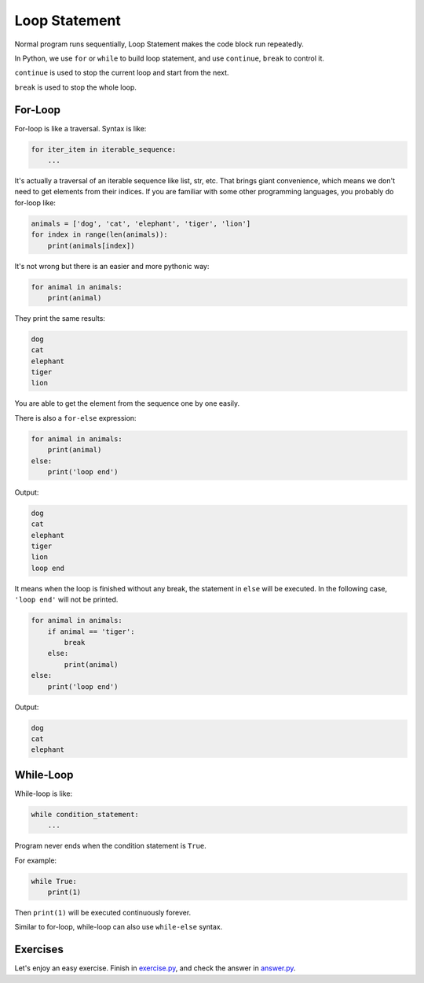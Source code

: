Loop Statement
==============

Normal program runs sequentially, Loop Statement makes the code block run
repeatedly.

.. image:: images/loop.png

In Python, we use ``for`` or ``while`` to build loop statement, and use
``continue``, ``break`` to control it.

``continue`` is used to stop the current loop and start from the next.

.. image:: images/loop_continue.png

``break`` is used to stop the whole loop.

.. image:: images/loop_break.png

For-Loop
--------

For-loop is like a traversal. Syntax is like:

.. code-block:: python

    for iter_item in iterable_sequence:
        ...

It's actually a traversal of an iterable sequence like list, str, etc. That
brings giant convenience, which means we don't need to get elements from
their indices. If you are familiar with some other programming languages,
you probably do for-loop like:

.. code-block:: python

    animals = ['dog', 'cat', 'elephant', 'tiger', 'lion']
    for index in range(len(animals)):
        print(animals[index])

It's not wrong but there is an easier and more pythonic way:

.. code-block:: python

    for animal in animals:
        print(animal)

They print the same results:

.. code-block:: text

    dog
    cat
    elephant
    tiger
    lion

You are able to get the element from the sequence one by one easily.

There is also a ``for-else`` expression:

.. code-block:: python

    for animal in animals:
        print(animal)
    else:
        print('loop end')

Output:

.. code-block:: text

    dog
    cat
    elephant
    tiger
    lion
    loop end

It means when the loop is finished without any break, the statement in
``else`` will be executed. In the following case, ``'loop end'`` will not
be printed.

.. code-block:: python

    for animal in animals:
        if animal == 'tiger':
            break
        else:
            print(animal)
    else:
        print('loop end')

Output:

.. code-block:: text

    dog
    cat
    elephant

While-Loop
----------

While-loop is like:

.. code-block:: python

    while condition_statement:
        ...

Program never ends when the condition statement is ``True``.

For example:

.. code-block:: python

    while True:
        print(1)

Then ``print(1)`` will be executed continuously forever.

Similar to for-loop, while-loop can also use ``while-else`` syntax.

Exercises
---------

Let's enjoy an easy exercise. Finish in `exercise.py`_, and check the answer
in `answer.py`_.

.. _`exercise.py`: https://github.com/TnTomato/python-tutorial/blob/master/Chapter5-LoopStatement/exercise.py
.. _`answer.py`: https://github.com/TnTomato/python-tutorial/blob/master/Chapter5-LoopStatement/answer.py
